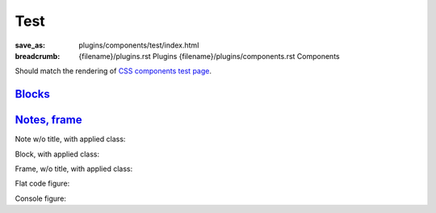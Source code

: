 ..
    This file is part of m.css.

    Copyright © 2017, 2018, 2019 Vladimír Vondruš <mosra@centrum.cz>

    Permission is hereby granted, free of charge, to any person obtaining a
    copy of this software and associated documentation files (the "Software"),
    to deal in the Software without restriction, including without limitation
    the rights to use, copy, modify, merge, publish, distribute, sublicense,
    and/or sell copies of the Software, and to permit persons to whom the
    Software is furnished to do so, subject to the following conditions:

    The above copyright notice and this permission notice shall be included
    in all copies or substantial portions of the Software.

    THE SOFTWARE IS PROVIDED "AS IS", WITHOUT WARRANTY OF ANY KIND, EXPRESS OR
    IMPLIED, INCLUDING BUT NOT LIMITED TO THE WARRANTIES OF MERCHANTABILITY,
    FITNESS FOR A PARTICULAR PURPOSE AND NONINFRINGEMENT. IN NO EVENT SHALL
    THE AUTHORS OR COPYRIGHT HOLDERS BE LIABLE FOR ANY CLAIM, DAMAGES OR OTHER
    LIABILITY, WHETHER IN AN ACTION OF CONTRACT, TORT OR OTHERWISE, ARISING
    FROM, OUT OF OR IN CONNECTION WITH THE SOFTWARE OR THE USE OR OTHER
    DEALINGS IN THE SOFTWARE.
..

Test
####

:save_as: plugins/components/test/index.html
:breadcrumb: {filename}/plugins.rst Plugins
             {filename}/plugins/components.rst Components

Should match the rendering of
`CSS components test page <{filename}/css/components-test.rst>`_.

Blocks_
=======

.. container:: m-row

    .. container:: m-col-m-3 m-col-s-6

        .. block-default:: Default block

            Lorem ipsum dolor sit amet, consectetur adipiscing elit. Vivamus
            ultrices a erat eu suscipit. `Link. <#>`_

    .. container:: m-col-m-3 m-col-s-6

        .. block-primary:: Primary block

            Lorem ipsum dolor sit amet, consectetur adipiscing elit. Vivamus
            ultrices a erat eu suscipit. `Link. <#>`_

    .. container:: m-col-m-3 m-col-s-6

        .. block-success:: Success block

            Lorem ipsum dolor sit amet, consectetur adipiscing elit. Vivamus
            ultrices a erat eu suscipit. `Link. <#>`_

    .. container:: m-col-m-3 m-col-s-6

        .. block-warning:: Warning block

            Lorem ipsum dolor sit amet, consectetur adipiscing elit. Vivamus
            ultrices a erat eu suscipit. `Link. <#>`_

    .. container:: m-col-m-3 m-col-s-6

        .. block-danger:: Danger block

            Lorem ipsum dolor sit amet, consectetur adipiscing elit. Vivamus
            ultrices a erat eu suscipit. `Link. <#>`_

    .. container:: m-col-m-3 m-col-s-6

        .. block-info:: Info block

            Lorem ipsum dolor sit amet, consectetur adipiscing elit. Vivamus
            ultrices a erat eu suscipit. `Link. <#>`_

    .. container:: m-col-m-3 m-col-s-6

        .. block-dim:: Dim block

            Lorem ipsum dolor sit amet, consectetur adipiscing elit. Vivamus
            ultrices a erat eu suscipit. `Link. <#>`_

    .. container:: m-col-m-3 m-col-s-6

        .. block-flat:: Flat block

            Lorem ipsum dolor sit amet, consectetur adipiscing elit. Vivamus
            ultrices a erat eu suscipit. `Link. <#>`_

`Notes, frame`_
===============

.. container:: m-row

    .. container:: m-col-m-3 m-col-s-6

        .. note-default:: Default note

            Lorem ipsum dolor sit amet, consectetur adipiscing elit. Vivamus
            ultrices a erat eu suscipit. `Link. <#>`_

    .. container:: m-col-m-3 m-col-s-6

        .. note-primary:: Primary note

            Lorem ipsum dolor sit amet, consectetur adipiscing elit. Vivamus
            ultrices a erat eu suscipit. `Link. <#>`_

    .. container:: m-col-m-3 m-col-s-6

        .. note-success:: Success note

            Lorem ipsum dolor sit amet, consectetur adipiscing elit. Vivamus
            ultrices a erat eu suscipit. `Link. <#>`_

    .. container:: m-col-m-3 m-col-s-6

        .. note-warning:: Warning note

            Lorem ipsum dolor sit amet, consectetur adipiscing elit. Vivamus
            ultrices a erat eu suscipit. `Link. <#>`_

    .. container:: m-col-m-3 m-col-s-6

        .. note-danger:: Danger note

            Lorem ipsum dolor sit amet, consectetur adipiscing elit. Vivamus
            ultrices a erat eu suscipit. `Link. <#>`_

    .. container:: m-col-m-3 m-col-s-6

        .. note-info:: Info note

            Lorem ipsum dolor sit amet, consectetur adipiscing elit. Vivamus
            ultrices a erat eu suscipit. `Link. <#>`_

    .. container:: m-col-m-3 m-col-s-6

        .. note-dim:: Dim note

            Lorem ipsum dolor sit amet, consectetur adipiscing elit. Vivamus
            ultrices a erat eu suscipit. `Link. <#>`_

    .. container:: m-col-m-3 m-col-s-6

        .. frame:: Frame

            Lorem ipsum dolor sit amet, consectetur adipiscing elit. Vivamus
            ultrices a erat eu suscipit. `Link. <#>`_

Note w/o title, with applied class:

.. note-default::
    :class: m-text-center

    Some center-aligned content.

Block, with applied class:

.. block-warning:: Warning block
    :class: m-text-right

    Aligned to the right

Frame, w/o title, with applied class:

.. frame::
    :class: m-text-center

    Centered frame content

Flat code figure:

.. code-figure::
    :class: m-flat

    ::

        Some
            code
        snippet

    And a resulting output.

Console figure:

.. console-figure::

    .. include:: math-and-code-console.ansi
        :code: ansi

    And a description of that illegal crackery that's done above.
